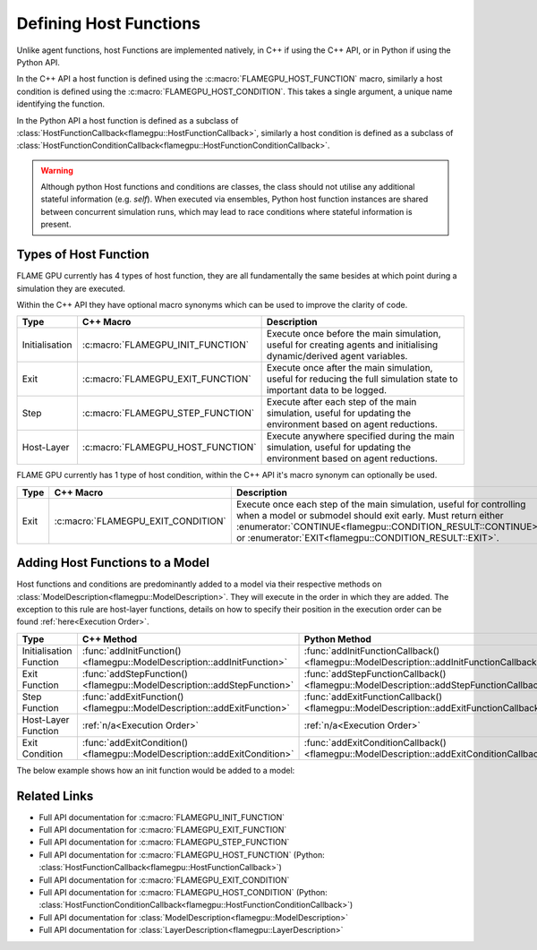 .. _Defining Host Functions:

Defining Host Functions
^^^^^^^^^^^^^^^^^^^^^^^

Unlike agent functions, host Functions are implemented natively, in C++ if using the C++ API, or in Python if using the Python API.

In the C++ API a host function is defined using the :c:macro:`FLAMEGPU_HOST_FUNCTION` macro, similarly a host condition is defined using the :c:macro:`FLAMEGPU_HOST_CONDITION`. This takes a single argument, a unique name identifying the function.

In the Python API a host function is defined as a subclass of :class:`HostFunctionCallback<flamegpu::HostFunctionCallback>`, similarly a host condition is defined as a subclass of :class:`HostFunctionConditionCallback<flamegpu::HostFunctionConditionCallback>`.


.. tabs::

  .. code-tab:: cpp C++
     
    // Define a host function called host_fn1
    FLAMEGPU_HOST_FUNCTION(host_fn1) {
        // Behaviour goes here
    }
    
    // Define a host condition called host_cdn1
    FLAMEGPU_HOST_CONDITION(host_cdn1) {
        // Behaviour goes here
        return flamegpu::CONTINUE;
    }

  .. code-tab:: py Python

    # Define a host function called host_fn1
    class host_fn1(pyflamegpu.HostFunctionCallback):
      '''
         The explicit __init__() is optional, however if used the superclass __init__() must be called
      '''
      def __init__(self):
        super().__init__()

      def run(self,FLAMEGPU):
        # Behaviour goes here
        
        
    # Define a host condition called host_cdn1
    class host_cdn1(pyflamegpu.HostFunctionConditionCallback):
      '''
         The explicit __init__() is optional, however if used the superclass __init__() must be called
      '''
      def __init__(self):
        super().__init__()

      def run(self, FLAMEGPU):
        # Behaviour goes here
        return pyflamegpu.CONTINUE
        
        
.. warning::

    Although python Host functions and conditions are classes, the class should not utilise any additional stateful information (e.g. `self`). When executed via ensembles, Python host function instances are shared between concurrent simulation runs, which may lead to race conditions where stateful information is present.
    

Types of Host Function
----------------------

FLAME GPU currently has 4 types of host function, they are all fundamentally the same besides at which point during a simulation they are executed.

Within the C++ API they have optional macro synonyms which can be used to improve the clarity of code.

================ ================================== ====================================================================================================================
Type             C++ Macro                          Description
================ ================================== ====================================================================================================================
Initialisation   :c:macro:`FLAMEGPU_INIT_FUNCTION`  Execute once before the main simulation, useful for creating agents and initialising dynamic/derived agent variables.
Exit             :c:macro:`FLAMEGPU_EXIT_FUNCTION`  Execute once after the main simulation, useful for reducing the full simulation state to important data to be logged.
Step             :c:macro:`FLAMEGPU_STEP_FUNCTION`  Execute after each step of the main simulation, useful for updating the environment based on agent reductions.
Host-Layer       :c:macro:`FLAMEGPU_HOST_FUNCTION`  Execute anywhere specified during the main simulation, useful for updating the environment based on agent reductions.
================ ================================== ====================================================================================================================

FLAME GPU currently has 1 type of host condition, within the C++ API it's macro synonym can optionally be used.

================ =================================== ===================================================================================================================
Type             C++ Macro                           Description
================ =================================== ===================================================================================================================
Exit             :c:macro:`FLAMEGPU_EXIT_CONDITION`  Execute once each step of the main simulation, useful for controlling when a model or submodel should exit early. Must return either :enumerator:`CONTINUE<flamegpu::CONDITION_RESULT::CONTINUE>` or :enumerator:`EXIT<flamegpu::CONDITION_RESULT::EXIT>`.
================ =================================== ===================================================================================================================

Adding Host Functions to a Model
--------------------------------

Host functions and conditions are predominantly added to a model via their respective methods on :class:`ModelDescription<flamegpu::ModelDescription>`. They will execute in the order in which they are added.
The exception to this rule are host-layer functions, details on how to specify their position in the execution order can be found :ref:`here<Execution Order>`.

======================== ========================================================================= =======================================================================
Type                     C++ Method                                                                Python Method
======================== ========================================================================= =======================================================================
Initialisation Function  :func:`addInitFunction()<flamegpu::ModelDescription::addInitFunction>`    :func:`addInitFunctionCallback()<flamegpu::ModelDescription::addInitFunctionCallback>`
Exit Function            :func:`addStepFunction()<flamegpu::ModelDescription::addStepFunction>`    :func:`addStepFunctionCallback()<flamegpu::ModelDescription::addStepFunctionCallback>`
Step Function            :func:`addExitFunction()<flamegpu::ModelDescription::addExitFunction>`    :func:`addExitFunctionCallback()<flamegpu::ModelDescription::addExitFunctionCallback>`
Host-Layer Function      :ref:`n/a<Execution Order>`                                               :ref:`n/a<Execution Order>`
Exit Condition           :func:`addExitCondition()<flamegpu::ModelDescription::addExitCondition>`  :func:`addExitConditionCallback()<flamegpu::ModelDescription::addExitConditionCallback>`
======================== ========================================================================= =======================================================================

The below example shows how an init function would be added to a model:

.. tabs::

  .. code-tab:: cpp C++
     
    // Define an init function called init_fn
    FLAMEGPU_INIT_FUNCTION(init_fn) {
        ... // Behaviour goes here
    }
    
    int main() {    
        // Define a new model
        flamegpu::ModelDescription model("Test Model");
        ... // Rest of model definition
        // Add the init function init_fn to Test Model
        model.addInitFunction(init_fn);
        ...    
    }

  .. code-tab:: py Python

    # Define a host function called init_fn
    class init_fn(pyflamegpu.HostFunctionCallback):
      '''
         The explicit __init__() is optional, however if used the superclass __init__() must be called
      '''
      def __init__(self):
        super().__init__()

      def run(self, FLAMEGPU):
        # Behaviour goes here
        
        

    # Define a new model
    model = pyflamegpu.ModelDescription("Test Model")
    ... # Rest of model definition
    # Add the exit function init_fn to Test Model
    model.addInitFunctionCallback(init_fn())
    ...


Related Links
-------------
* Full API documentation for :c:macro:`FLAMEGPU_INIT_FUNCTION`
* Full API documentation for :c:macro:`FLAMEGPU_EXIT_FUNCTION`
* Full API documentation for :c:macro:`FLAMEGPU_STEP_FUNCTION`
* Full API documentation for :c:macro:`FLAMEGPU_HOST_FUNCTION` (Python: :class:`HostFunctionCallback<flamegpu::HostFunctionCallback>`)
* Full API documentation for :c:macro:`FLAMEGPU_EXIT_CONDITION`
* Full API documentation for :c:macro:`FLAMEGPU_HOST_CONDITION` (Python: :class:`HostFunctionConditionCallback<flamegpu::HostFunctionConditionCallback>`)
* Full API documentation for :class:`ModelDescription<flamegpu::ModelDescription>`
* Full API documentation for :class:`LayerDescription<flamegpu::LayerDescription>`